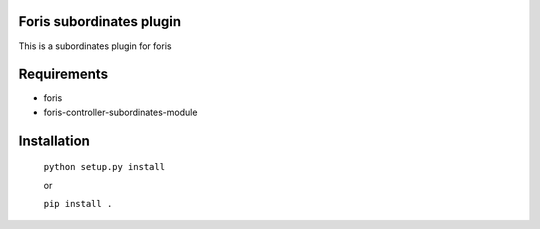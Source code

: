 Foris subordinates plugin
===================
This is a subordinates plugin for foris

Requirements
============

* foris
* foris-controller-subordinates-module

Installation
============

    ``python setup.py install``

    or

    ``pip install .``
